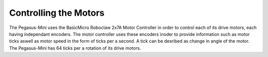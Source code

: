 ######################
Controlling the Motors
######################

The Pegasus-Mini uses the BasicMicro Roboclaw 2x7A Motor Controller in order to control each of its drive motors, each having independant encoders. The motor controller uses these encoders inoder to provide information 
such as motor ticks aswell as motor speed in the form of ticks per a second. A tick can be desribed as change in angle of the motor. The Pegasus-Mini has 64 ticks per a rotation of its drive motors. 